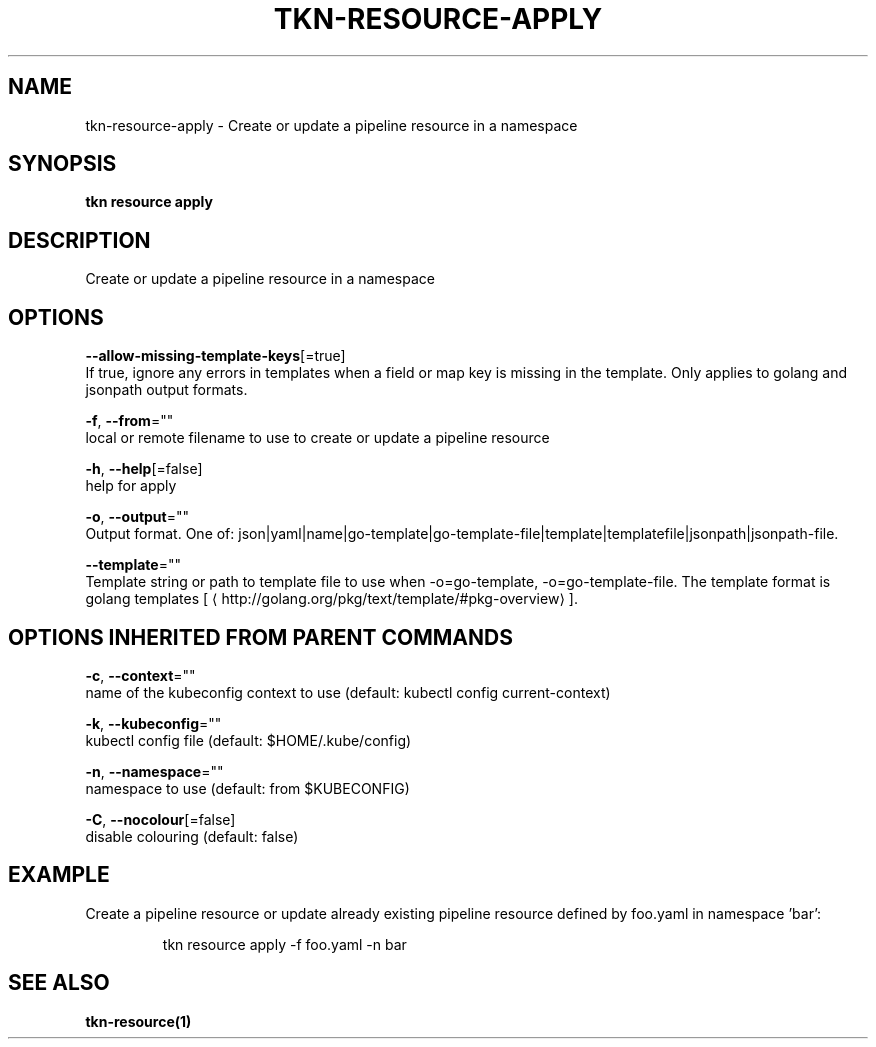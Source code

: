 .TH "TKN\-RESOURCE\-APPLY" "1" "" "Auto generated by spf13/cobra" "" 
.nh
.ad l


.SH NAME
.PP
tkn\-resource\-apply \- Create or update a pipeline resource in a namespace


.SH SYNOPSIS
.PP
\fBtkn resource apply\fP


.SH DESCRIPTION
.PP
Create or update a pipeline resource in a namespace


.SH OPTIONS
.PP
\fB\-\-allow\-missing\-template\-keys\fP[=true]
    If true, ignore any errors in templates when a field or map key is missing in the template. Only applies to golang and jsonpath output formats.

.PP
\fB\-f\fP, \fB\-\-from\fP=""
    local or remote filename to use to create or update a pipeline resource

.PP
\fB\-h\fP, \fB\-\-help\fP[=false]
    help for apply

.PP
\fB\-o\fP, \fB\-\-output\fP=""
    Output format. One of: json|yaml|name|go\-template|go\-template\-file|template|templatefile|jsonpath|jsonpath\-file.

.PP
\fB\-\-template\fP=""
    Template string or path to template file to use when \-o=go\-template, \-o=go\-template\-file. The template format is golang templates [
\[la]http://golang.org/pkg/text/template/#pkg-overview\[ra]].


.SH OPTIONS INHERITED FROM PARENT COMMANDS
.PP
\fB\-c\fP, \fB\-\-context\fP=""
    name of the kubeconfig context to use (default: kubectl config current\-context)

.PP
\fB\-k\fP, \fB\-\-kubeconfig\fP=""
    kubectl config file (default: $HOME/.kube/config)

.PP
\fB\-n\fP, \fB\-\-namespace\fP=""
    namespace to use (default: from $KUBECONFIG)

.PP
\fB\-C\fP, \fB\-\-nocolour\fP[=false]
    disable colouring (default: false)


.SH EXAMPLE
.PP
Create a pipeline resource or update already existing pipeline resource defined by foo.yaml in namespace 'bar':

.PP
.RS

.nf
tkn resource apply \-f foo.yaml \-n bar

.fi
.RE


.SH SEE ALSO
.PP
\fBtkn\-resource(1)\fP
